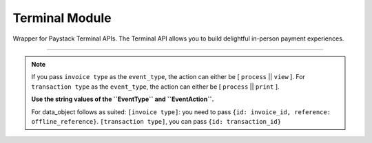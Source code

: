===========================================
Terminal Module
===========================================

.. :py:currentmodule:: paystackease.apis.terminal

Wrapper for Paystack Terminal APIs. The Terminal API allows you to build delightful in-person payment experiences.

-------------

.. py:class:: TerminalClientAPI(secret_key: str = None)

    Bases: :py:class:`~paystackease.base.PayStackBaseClientAPI`

    Paystack Terminal API Reference: `Terminal`_

    .. py:method:: commission_terminal(serial_number: str)→ PayStackResponse

        Activate debug device by linking it to your integration

        :param serial_number: serial number of the device to activate
        :type serial_number: str

        :return: The response from the API
        :rtype: PayStackResponse object

    .. py:method:: decommission_terminal(serial_number: str)→ PayStackResponse

        Deactivate debug device by unlinking it from your integration

        :param serial_number: the serial number of the device to be deactivated
        :type serial_number: str

        :return: The response from the API
        :rtype: PayStackResponse object

    .. py:method:: fetch_event_status(terminal_id: str, event_id: str)→ PayStackResponse

        Fetch details of a specific event status sent to the terminal

        :param terminal_id: terminal ID the event is sent to
        :type terminal_id: str
        :param event_id: event ID the event is sent to the terminal
        :type event_id: str

        :return: The response from the API
        :rtype: PayStackResponse object

    .. py:method:: fetch_terminal(terminal_id: str)→ PayStackResponse

        Get details of a terminal

        :param terminal_id: The terminal id the event is sent to
        :type terminal_id: str

        :return: The response from the API
        :rtype: PayStackResponse object

    .. py:method:: fetch_terminal_status(terminal_id: str)→ PayStackResponse

        Fetch the availability of a terminal before sending an event

        :param terminal_id: terminal id the event is sent to
        :type terminal_id: str

        :return: The response from the API
        :rtype: PayStackResponse object

    .. py:method:: list_terminals(per_page: int = 50, next_cursor: bool | None = True, previous_cursor: bool | None = True)→ PayStackResponse

        List the Terminals available on your integration

        :param per_page: The number of terminal records per page. (default: 50)
        :type per_page: int, optional
        :param next_cursor: (default: True)
        :type next_cursor: bool, optional
        :param previous_cursor: (default: True)
        :type previous_cursor: bool, optional

        :return: The response from the API
        :rtype: PayStackResponse object

    .. py:method:: send_event(terminal_id: str, event_type: str, terminal_action: str, data_object: Dict[str, str])→ PayStackResponse

        Send an event from your application to the Paystack Terminal

        :param terminal_id: The terminal id the event is sent to
        :type terminal_id: str
        :param event_type: The event type to send.
        :type event_type: str
        :param terminal_action: The action to perform on the terminal
        :type terminal_action: str
        :param data_object: parameters needed to perform the specified action.

        :return: The response from the API
        :rtype: PayStackResponse object

    .. py:method:: update_terminal(terminal_id: str, terminal_name: str, terminal_address: str)→ PayStackResponse

        Update details of the terminal

        :param terminal_id: terminal id the event is sent to
        :type terminal_id: str
        :param terminal_name: terminal name
        :type terminal_name: str
        :param terminal_address: terminal address
        :type terminal_address: str

        :return: The response from the API
        :rtype: PayStackResponse object

.. note::

    If you pass ``invoice type`` as the ``event_type``, the action can either be [ ``process`` || ``view`` ].
    For ``transaction type`` as the ``event_type``, the action can either be [ ``process`` || ``print`` ].

    **Use the string values of the ``EventType`` and ``EventAction``.**

    For data_object follows as suited: ``[invoice type]``: you need to pass ``{id: invoice_id, reference: offline_reference}``. ``[transaction type]``, you can pass ``{id: transaction_id}``


.. _Terminal: https://paystack.com/docs/api/terminal/
